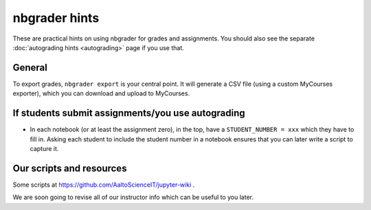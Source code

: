 nbgrader hints
==============

These are practical hints on using nbgrader for grades and
assignments.  You should also see the separate :doc:`autograding hints
<autograding>` page if you use that.

General
-------

To export grades, ``nbgrader export`` is your central point.  It will
generate a CSV file (using a custom MyCourses exporter), which you can
download and upload to MyCourses.



If students submit assignments/you use autograding
--------------------------------------------------

.. seealso::

   :doc:`autograding`

- In each notebook (or at least the assignment zero), in the top, have
  a ``STUDENT_NUMBER = xxx`` which they have to fill in.  Asking each
  student to include the student number in a notebook ensures that you
  can later write a script to capture it.


Our scripts and resources
-------------------------

Some scripts at https://github.com/AaltoScienceIT/jupyter-wiki .

We are soon going to revise all of our instructor info which can be
useful to you later.
